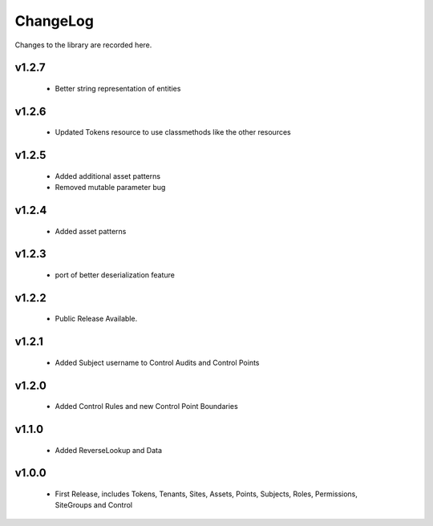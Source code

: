 .. _changelog:

ChangeLog
=========

Changes to the library are recorded here.

v1.2.7
------
  * Better string representation of entities

v1.2.6
------
  * Updated Tokens resource to use classmethods like the other resources

v1.2.5
------
  * Added additional asset patterns
  * Removed mutable parameter bug

v1.2.4
------
  * Added asset patterns

v1.2.3
------
  * port of better deserialization feature

v1.2.2
------
  * Public Release Available.

v1.2.1
------
  * Added Subject username to Control Audits and Control Points

v1.2.0
------
  * Added Control Rules and new Control Point Boundaries

v1.1.0
------
  * Added ReverseLookup and Data

v1.0.0
------
  * First Release, includes Tokens, Tenants, Sites, Assets, Points, Subjects, Roles, Permissions, SiteGroups and Control

